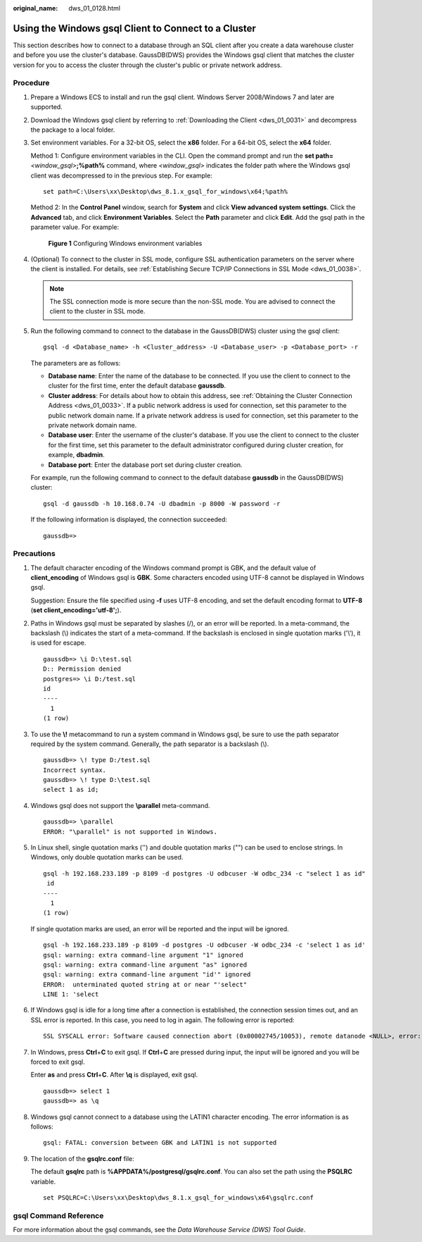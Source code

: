:original_name: dws_01_0128.html

.. _dws_01_0128:

Using the Windows gsql Client to Connect to a Cluster
=====================================================

This section describes how to connect to a database through an SQL client after you create a data warehouse cluster and before you use the cluster's database. GaussDB(DWS) provides the Windows gsql client that matches the cluster version for you to access the cluster through the cluster's public or private network address.

Procedure
---------

#. Prepare a Windows ECS to install and run the gsql client. Windows Server 2008/Windows 7 and later are supported.

#. Download the Windows gsql client by referring to :ref:`Downloading the Client <dws_01_0031>` and decompress the package to a local folder.

#. Set environment variables. For a 32-bit OS, select the **x86** folder. For a 64-bit OS, select the **x64** folder.

   Method 1: Configure environment variables in the CLI. Open the command prompt and run the **set path=**\ *<window_gsql>*\ **;%path%** command, where *<window_gsql>* indicates the folder path where the Windows gsql client was decompressed to in the previous step. For example:

   ::

      set path=C:\Users\xx\Desktop\dws_8.1.x_gsql_for_windows\x64;%path%

   Method 2: In the **Control Panel** window, search for **System** and click **View advanced system settings**. Click the **Advanced** tab, and click **Environment Variables**. Select the **Path** parameter and click **Edit**. Add the gsql path in the parameter value. For example:


   .. figure:: /_static/images/en-us_image_0000001466595238.png
      :alt: **Figure 1** Configuring Windows environment variables

      **Figure 1** Configuring Windows environment variables

#. (Optional) To connect to the cluster in SSL mode, configure SSL authentication parameters on the server where the client is installed. For details, see :ref:`Establishing Secure TCP/IP Connections in SSL Mode <dws_01_0038>`.

   .. note::

      The SSL connection mode is more secure than the non-SSL mode. You are advised to connect the client to the cluster in SSL mode.

#. Run the following command to connect to the database in the GaussDB(DWS) cluster using the gsql client:

   ::

      gsql -d <Database_name> -h <Cluster_address> -U <Database_user> -p <Database_port> -r

   The parameters are as follows:

   -  **Database name**: Enter the name of the database to be connected. If you use the client to connect to the cluster for the first time, enter the default database **gaussdb**.
   -  **Cluster address**: For details about how to obtain this address, see :ref:`Obtaining the Cluster Connection Address <dws_01_0033>`. If a public network address is used for connection, set this parameter to the public network domain name. If a private network address is used for connection, set this parameter to the private network domain name.
   -  **Database user**: Enter the username of the cluster's database. If you use the client to connect to the cluster for the first time, set this parameter to the default administrator configured during cluster creation, for example, **dbadmin**.
   -  **Database port**: Enter the database port set during cluster creation.

   For example, run the following command to connect to the default database **gaussdb** in the GaussDB(DWS) cluster:

   ::

      gsql -d gaussdb -h 10.168.0.74 -U dbadmin -p 8000 -W password -r

   If the following information is displayed, the connection succeeded:

   ::

      gaussdb=>

Precautions
-----------

#. The default character encoding of the Windows command prompt is GBK, and the default value of **client_encoding** of Windows gsql is **GBK**. Some characters encoded using UTF-8 cannot be displayed in Windows gsql.

   Suggestion: Ensure the file specified using **-f** uses UTF-8 encoding, and set the default encoding format to **UTF-8** (**set client_encoding='utf-8';**).

#. Paths in Windows gsql must be separated by slashes (/), or an error will be reported. In a meta-command, the backslash (\\) indicates the start of a meta-command. If the backslash is enclosed in single quotation marks ('\\'), it is used for escape.

   ::

      gaussdb=> \i D:\test.sql
      D:: Permission denied
      postgres=> \i D:/test.sql
      id
      ----
        1
      (1 row)

#. To use the **\\!** metacommand to run a system command in Windows gsql, be sure to use the path separator required by the system command. Generally, the path separator is a backslash (\\).

   ::

      gaussdb=> \! type D:/test.sql
      Incorrect syntax.
      gaussdb=> \! type D:\test.sql
      select 1 as id;

#. Windows gsql does not support the **\\parallel** meta-command.

   ::

      gaussdb=> \parallel
      ERROR: "\parallel" is not supported in Windows.

#. In Linux shell, single quotation marks ('') and double quotation marks ("") can be used to enclose strings. In Windows, only double quotation marks can be used.

   ::

      gsql -h 192.168.233.189 -p 8109 -d postgres -U odbcuser -W odbc_234 -c "select 1 as id"
       id
      ----
        1
      (1 row)

   If single quotation marks are used, an error will be reported and the input will be ignored.

   ::

      gsql -h 192.168.233.189 -p 8109 -d postgres -U odbcuser -W odbc_234 -c 'select 1 as id'
      gsql: warning: extra command-line argument "1" ignored
      gsql: warning: extra command-line argument "as" ignored
      gsql: warning: extra command-line argument "id'" ignored
      ERROR:  unterminated quoted string at or near "'select"
      LINE 1: 'select

#. If Windows gsql is idle for a long time after a connection is established, the connection session times out, and an SSL error is reported. In this case, you need to log in again. The following error is reported:

   ::

      SSL SYSCALL error: Software caused connection abort (0x00002745/10053), remote datanode <NULL>, error: Result too large

#. In Windows, press **Ctrl**\ +\ **C** to exit gsql. If **Ctrl**\ +\ **C** are pressed during input, the input will be ignored and you will be forced to exit gsql.

   Enter **as** and press **Ctrl**\ +\ **C**. After **\\q** is displayed, exit gsql.

   ::

      gaussdb=> select 1
      gaussdb=> as \q

#. Windows gsql cannot connect to a database using the LATIN1 character encoding. The error information is as follows:

   ::

      gsql: FATAL: conversion between GBK and LATIN1 is not supported

#. The location of the **gsqlrc.conf** file:

   The default **gsqlrc** path is **%APPDATA%/postgresql/gsqlrc.conf**. You can also set the path using the **PSQLRC** variable.

   ::

      set PSQLRC=C:\Users\xx\Desktop\dws_8.1.x_gsql_for_windows\x64\gsqlrc.conf

gsql Command Reference
----------------------

For more information about the gsql commands, see the *Data Warehouse Service (DWS) Tool Guide*.
